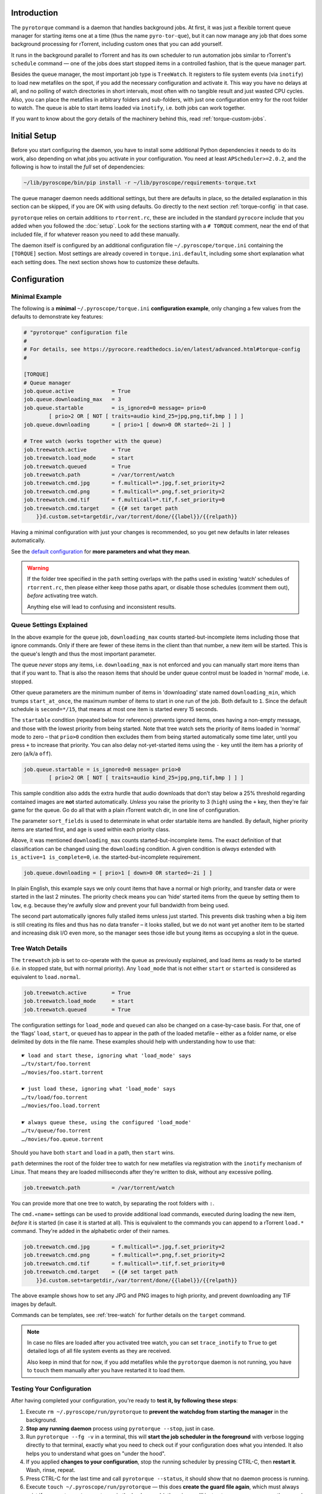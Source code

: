 .. Included in advanced.rst

Introduction
^^^^^^^^^^^^

The ``pyrotorque`` command is a daemon that handles background jobs.
At first, it was just a flexible torrent queue manager for starting items
one at a time (thus the name ``pyro-tor-que``), but it can now manage any job
that does some background processing for rTorrent, including custom
ones that you can add yourself.

It runs in the background parallel to rTorrent and has its own
scheduler to run automation jobs similar to rTorrent's ``schedule``
command — one of the jobs does start stopped items in a controlled fashion,
that is the queue manager part.

Besides the queue manager, the most important job type is ``TreeWatch``.
It registers to file system events (via ``inotify``) to load new metafiles on the spot,
if you add the necessary configuration and activate it.
This way you have no delays at all, and no polling of watch directories in short intervals,
most often with no tangible result and just wasted CPU cycles.
Also, you can place the metafiles in arbitrary folders and sub-folders,
with just one configuration entry for the root folder to watch.
The queue is able to start items loaded via ``inotify``, i.e. both jobs can work together.

If you want to know about the gory details of the machinery behind this,
read :ref:`torque-custom-jobs`.


Initial Setup
^^^^^^^^^^^^^

Before you start configuring the daemon, you have to install some additional
Python dependencies it needs to do its work, also depending on what jobs
you activate in your configuration. You need at least
``APScheduler>=2.0.2``, and the following is how to install the *full*
set of dependencies:

.. code-block:: shell

    ~/lib/pyroscope/bin/pip install -r ~/lib/pyroscope/requirements-torque.txt

The queue manager daemon needs additional settings, but there are
defaults in place, so the detailed explanation in this section can be
skipped, if you are OK with using defaults.
Go directly to the next section :ref:`torque-config` in that case.

``pyrotorque`` relies on certain additions to ``rtorrent.rc``, these are
included in the standard ``pyrocore`` include that you added when you
followed the :doc:`setup`.
Look for the sections starting with a ``# TORQUE`` comment,
near the end of that included file,
if for whatever reason you need to add these manually.

The daemon itself is configured by an additional configuration file
``~/.pyroscope/torque.ini`` containing the ``[TORQUE]`` section.
Most settings are already covered in ``torque.ini.default``,
including some short explanation what each setting does.
The next section shows how to customize these defaults.


.. _torque-config:

Configuration
^^^^^^^^^^^^^

Minimal Example
"""""""""""""""

The following is a **minimal** ``~/.pyroscope/torque.ini`` **configuration example**,
only changing a few values from the defaults to demonstrate key features:

.. code-block:: ini

    # "pyrotorque" configuration file
    #
    # For details, see https://pyrocore.readthedocs.io/en/latest/advanced.html#torque-config
    #

    [TORQUE]
    # Queue manager
    job.queue.active            = True
    job.queue.downloading_max   = 3
    job.queue.startable         = is_ignored=0 message= prio>0
            [ prio>2 OR [ NOT [ traits=audio kind_25=jpg,png,tif,bmp ] ] ]
    job.queue.downloading       = [ prio>1 [ down>0 OR started=-2i ] ]

    # Tree watch (works together with the queue)
    job.treewatch.active        = True
    job.treewatch.load_mode     = start
    job.treewatch.queued        = True
    job.treewatch.path          = /var/torrent/watch
    job.treewatch.cmd.jpg       = f.multicall=*.jpg,f.set_priority=2
    job.treewatch.cmd.png       = f.multicall=*.png,f.set_priority=2
    job.treewatch.cmd.tif       = f.multicall=*.tif,f.set_priority=0
    job.treewatch.cmd.target    = {{# set target path
        }}d.custom.set=targetdir,/var/torrent/done/{{label}}/{{relpath}}

Having a minimal configuration with just your changes is recommended, so
you get new defaults in later releases automatically.

See the
`default configuration <https://github.com/pyroscope/pyrocore/blob/master/src/pyrocore/data/config/torque.ini>`_
for **more parameters and what they mean**.

.. warning::

    If the folder tree specified in the ``path`` setting overlaps
    with the paths used in existing ‘watch’ schedules of ``rtorrent.rc``,
    then please either keep those paths apart, or disable those schedules
    (comment them out), *before* activating tree watch.

    Anything else will lead to confusing and inconsistent results.


Queue Settings Explained
""""""""""""""""""""""""

In the above example for the ``queue`` job,
``downloading_max`` counts started-but-incomplete items including those
that ignore commands. Only if there are fewer of these items in the client
than that number, a new item will be started.
This is the queue's length and thus the most important parameter.

The queue *never* stops any items, i.e. ``downloading_max`` is not enforced
and you can manually start more items than that if you want to.
That is also the reason items that should be under queue control
must be loaded in ‘normal’ mode, i.e. stopped.

Other queue parameters are the minimum number of
items in 'downloading' state named ``downloading_min``, which trumps
``start_at_once``, the maximum number of items to start in one run of the job.
Both default to ``1``. Since the default schedule is ``second=*/15``,
that means at most one item is started every 15 seconds.

The ``startable`` condition (repeated below for reference) prevents ignored items,
ones having a non-empty message,
and those with the lowest priority from being started.
Note that tree watch sets the priority of items loaded in ‘normal’ mode to zero
– that ``prio>0`` condition then excludes them from being started automatically some time later,
until you press ``+`` to increase that priority.
You can also delay not-yet-started items using the ``-`` key
until the item has a priority of zero (a/k/a ``off``).

.. code-block:: ini

    job.queue.startable = is_ignored=0 message= prio>0
            [ prio>2 OR [ NOT [ traits=audio kind_25=jpg,png,tif,bmp ] ] ]

This sample condition also adds the extra hurdle that audio downloads that don't stay below
a 25% threshold regarding contained images are **not** started automatically.
*Unless* you raise the priority to 3 (``high``) using the ``+`` key,
then they're fair game for the queue.
Go do all that with a plain rTorrent watch dir, in one line of configuration.

The parameter ``sort_fields`` is used to determinate in what order startable items are handled.
By default, higher priority items are started first, and age is used within each priority class.

Above, it was mentioned ``downloading_max`` counts started-but-incomplete items.
The exact definition of that classification can be changed using the
``downloading`` condition.
A given condition is *always* extended with ``is_active=1 is_complete=0``,
i.e. the started-but-incomplete requirement.

.. code-block:: ini

    job.queue.downloading = [ prio>1 [ down>0 OR started=-2i ] ]

In plain English, this example says we only count items
that have a normal or high priority,
and transfer data or were started in the last 2 minutes.
The priority check means you can ‘hide’ started items from the queue by setting them to ``low``,
e.g. because they're awfully slow and prevent your full bandwidth from being used.

The second part automatically ignores fully stalled items unless just started.
This prevents disk trashing when a big item
is still creating its files and thus has no data transfer
– it looks stalled, but we do not want yet another item to be started and
increasing disk I/O even more, so the manager sees those idle but young items
as occupying a slot in the queue.


Tree Watch Details
""""""""""""""""""

The ``treewatch`` job is set to co-operate with the queue as previously explained,
and load items as ready to be started (i.e. in stopped state, but with normal priority).
Any ``load_mode`` that is not either ``start`` or ``started`` is considered
as equivalent to ``load.normal``.

.. code-block:: ini

    job.treewatch.active        = True
    job.treewatch.load_mode     = start
    job.treewatch.queued        = True

The configuration settings for ``load_mode`` and ``queued`` can also be changed
on a case-by-case basis. For that, one of the ‘flags’ ``load``, ``start``, or ``queued``
has to appear in the path of the loaded metafile
– either as a folder name, or else delimited by dots in the file name.
These examples should help with understanding how to use that::

    ☛ load and start these, ignoring what 'load_mode' says
    …/tv/start/foo.torrent
    …/movies/foo.start.torrent

    ☛ just load these, ignoring what 'load_mode' says
    …/tv/load/foo.torrent
    …/movies/foo.load.torrent

    ☛ always queue these, using the configured 'load_mode'
    …/tv/queue/foo.torrent
    …/movies/foo.queue.torrent

Should you have both ``start`` and ``load`` in a path, then ``start`` wins.

``path`` determines the root of the folder tree to watch for new metafiles
via registration with the ``inotify`` mechanism of Linux.
That means they are loaded milliseconds after they're written to disk,
without any excessive polling.

.. code-block:: ini

    job.treewatch.path          = /var/torrent/watch

You can provide more that one tree to watch, by separating the root folders with ``:``.

The ``cmd.«name»`` settings can be used to
provide additional load commands, executed during loading the new item,
*before* it is started (in case it is started at all).
This is equivalent to the commands you can append to a rTorrent ``load.*`` command.
They're added in the alphabetic order of their names.

.. code-block:: ini

    job.treewatch.cmd.jpg       = f.multicall=*.jpg,f.set_priority=2
    job.treewatch.cmd.png       = f.multicall=*.png,f.set_priority=2
    job.treewatch.cmd.tif       = f.multicall=*.tif,f.set_priority=0
    job.treewatch.cmd.target    = {{# set target path
        }}d.custom.set=targetdir,/var/torrent/done/{{label}}/{{relpath}}

The above example shows how to set any JPG and PNG images to high priority,
and prevent downloading any TIF images by default.

Commands can be templates, see :ref:`tree-watch` for further details
on the ``target`` command.

.. note::

    In case no files are loaded after you activated tree watch, you can
    set ``trace_inotify`` to ``True`` to get detailed logs of all file
    system events as they are received.

    Also keep in mind that for now,
    if you add metafiles while the ``pyrotorque`` daemon is not running,
    you have to ``touch`` them manually after you have restarted it to load them.



Testing Your Configuration
""""""""""""""""""""""""""

After having completed your configuration, you're ready to **test it, by
following these steps**:

#. Execute ``rm ~/.pyroscope/run/pyrotorque`` to **prevent the watchdog from starting the manager**
   in the background.
#. **Stop any running daemon** process using ``pyrotorque --stop``,
   just in case.
#. Run ``pyrotorque --fg -v`` in a terminal, this will **start
   the job scheduler in the foreground** with verbose logging directly to
   that terminal, exactly what you need to check out if your configuration
   does what you intended. It also helps you to understand what goes on
   "under the hood".
#. If you applied **changes to your configuration**,
   stop the running scheduler by pressing CTRL-C, then **restart it**.
   Wash, rinse, repeat.
#. Press CTRL-C for the last time and call ``pyrotorque --status``,
   it should show that no daemon process is running.
#. Execute ``touch ~/.pyroscope/run/pyrotorque`` — this does
   **create the guard file again**, which must always exist if you want
   ``pyrotorque`` to run in the background (otherwise you'll just get an
   error message on the console or in the log, if you try to launch it).
#. **Wait up to 300 seconds**, and if your *rTorrent* configuration has the
   ``pyro_watchdog`` schedule as it should have, ``pyrotorque --status``
   will show that a daemon process was automatically started by that *rTorrent* schedule.
#. Enjoy, and **check** ``~/.pyroscope/log/torque.log`` for feedback from the daemon process.

If you want to restart the daemon running in the background immediately,
e.g. to **reload** ``torque.ini`` or after a software update, use
``pyrotorque --cron --restart``.


Built-in Jobs
^^^^^^^^^^^^^

The ``QueueManager`` is just one kind of job that can be run by
``pyrotorque``. It has an embedded scheduler that can run any number of
additional jobs, the following sections explain the built-in ones. Since
these jobs can be loaded from any available Python package, you can also
easily :ref:`write your own <torque-custom-jobs>`.

Jobs and their configuration are added in the ``[TORQUE]`` section, by
providing at least the parameters ``job.«NAME».handler`` and
``job.«NAME».schedule``. Depending on the handler, additional parameters
can/must be provided (see below for a list of built-in handlers and what they
do).

Details on the ``schedule`` parameter can be found
`here <https://apscheduler.readthedocs.io/en/v2.1.2/cronschedule.html>`_.
Multiple fields must be separated by spaces, so if a field value
contains a space, it must be quoted, e.g. ``hour=12 "day=3rd sun"``.
The ``handler`` parameter tells the system where to look for the job
implementation, see the handler descriptions below for the correct
values.


**QueueManager**

``pyrocore.torrent.queue:QueueManager`` manages queued downloads (i.e.
starts them in a controlled manner), it is described in detail
:ref:`further up on this page <torque-config>`.


**TreeWatch** (beta, not feature-complete)

``pyrocore.torrent.watch:TreeWatch`` watches a folder tree, which can be
nested arbitrarily. Loading of new ``.torrent`` files is immediate
(using ``libnotify``).

**TODO** Each sub-directory can contain a ``watch.ini`` configuration
file for parameters like whether to start new items immediately, and for
overriding the completion path.

See the explanation of the example configuration above and
:ref:`tree-watch` for further details.


**EngineStats**

``pyrocore.torrent.jobs:EngineStats`` runs once per minute, checks the
connection to rTorrent, and logs some statistical information.

You can change it to run only hourly by adding this to the
configuration: ``job.connstats.schedule      = hour=*``
